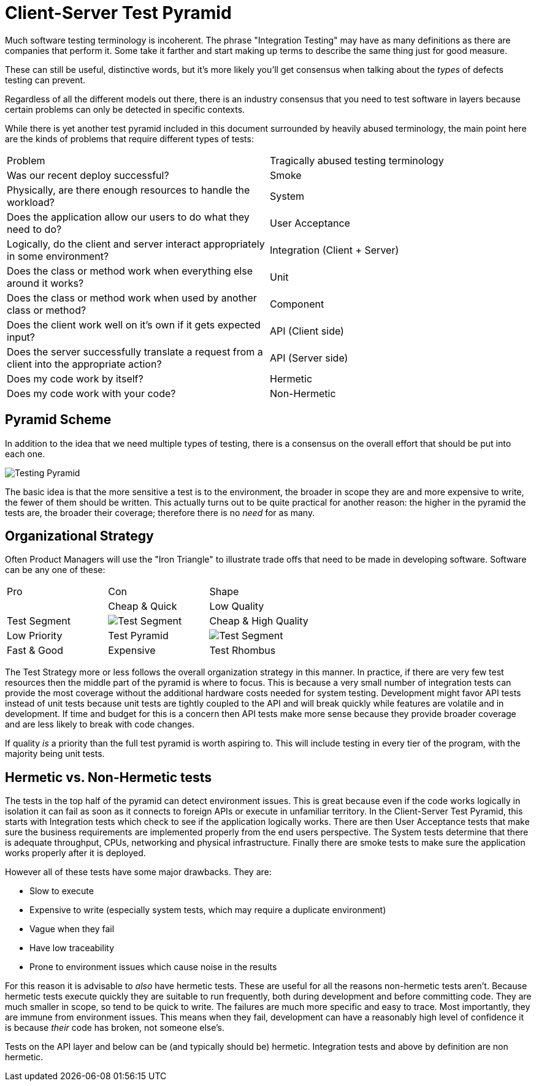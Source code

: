 = Client-Server Test Pyramid

Much software testing terminology is incoherent. The phrase "Integration Testing" may have as many definitions as there are companies that perform it. Some take it farther and start making up terms to describe the same thing just for good measure.

These can still be useful, distinctive words, but it's more likely you'll get consensus when talking about the _types_ of defects testing can prevent.

Regardless of all the different models out there, there is an industry consensus that you need to test software in layers because certain problems can only be detected in specific contexts.

While there is yet another test pyramid included in this document surrounded by heavily abused terminology, the main point here are the kinds of problems that require different types of tests:

[cols=2*]
|===
| Problem
| Tragically abused testing terminology

| Was our recent deploy successful?
| Smoke

| Physically, are there enough resources to handle the workload?
| System

| Does the application allow our users to do what they need to do?
| User Acceptance

| Logically, do the client and server interact appropriately in some environment?
| Integration (Client + Server)

| Does the class or method work when everything else around it works?
| Unit

| Does the class or method work when used by another class or method?
| Component

| Does the client work well on it's own if it gets expected input?
| API (Client side)

| Does the server successfully translate a request from a client into the appropriate action?
| API (Server side)

| Does my code work by itself?
| Hermetic

|Does my code work with your code?
| Non-Hermetic
|===

== Pyramid Scheme

In addition to the idea that we need multiple types of testing, there is a consensus on the overall effort that should be put into each one.

image:images/pdsl_logo.gif[Testing Pyramid]

The basic idea is that the more sensitive a test is to the environment, the broader in scope they are and more expensive to write, the fewer of them should be written. This actually turns out to be quite practical for another reason: the higher in the pyramid the tests are, the broader their coverage; therefore there is no _need_ for as many.

== Organizational Strategy

Often Product Managers will use the "Iron Triangle" to illustrate trade offs that need to be made in developing software. Software can be any one of these:

[cols=3*]
|===
| Pro
| Con
| Shape
|

| Cheap & Quick
| Low Quality
| Test Segment
a| image:test_pyramid_segment.gif[Test Segment]

| Cheap & High Quality
| Low Priority
| Test Pyramid
a| image:pdsl_logo.gif[Test Segment]

| Fast & Good
| Expensive
| Test Rhombus
a| image:pdsl_logo.gif[Test Segment]
|===

The Test Strategy more or less follows the overall organization strategy in this manner. In practice, if there are very few test resources then the middle part of the pyramid is where to focus. This is because a very small number of integration tests can provide the most coverage without the additional hardware costs needed for system testing. Development might favor API tests instead of unit tests because unit tests are tightly coupled to the API and will break quickly while features are volatile and in development. If time and budget for this is a concern then API tests make more sense because they provide broader coverage and are less likely to break with code changes.

If quality _is_ a priority than the full test pyramid is worth aspiring to. This will include testing in every tier of the program, with the majority being unit tests.

== Hermetic vs. Non-Hermetic tests

The tests in the top half of the pyramid can detect environment issues. This is great because even if the code works logically in isolation it can fail as soon as it connects to foreign APIs or execute in unfamiliar territory. In the Client-Server Test Pyramid, this starts with Integration tests which check to see if the application logically works. There are then User Acceptance tests that make sure the business requirements are implemented properly from the end users perspective. The System tests determine that there is adequate throughput, CPUs, networking and physical infrastructure. Finally there are smoke tests to make sure the application works properly after it is deployed.

However all of these tests have some major drawbacks. They are:

* Slow to execute
* Expensive to write (especially system tests, which may require a duplicate environment)
* Vague when they fail
* Have low traceability
* Prone to environment issues which cause noise in the results

For this reason it is advisable to _also_ have hermetic tests. These are useful for all the reasons non-hermetic tests aren't. Because hermetic tests execute quickly they are suitable to run frequently, both during development and before committing code. They are much smaller in scope, so tend to be quick to write. The failures are much more specific and easy to trace. Most importantly, they are immune from environment issues. This means when they fail, development can have a reasonably high level of confidence it is because _their_ code has broken, not someone else's.

Tests on the API layer and below can be (and typically should be) hermetic. Integration tests and above by definition are non hermetic.
